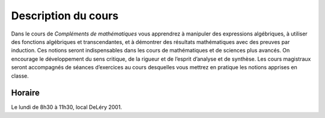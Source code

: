 .. Compléments de mathématiques documentation master file, created by
   sphinx-quickstart on Tue Jul 31 21:20:33 2012.
   You can adapt this file completely to your liking, but it should at least
   contain the root `toctree` directive.

.. plot::

    import matplotlib.pyplot as plt
    import numpy as np
    x = np.linspace(0, 10, 1000)
    ax = plt.figure().add_subplot(111)
    ax.plot(x, np.sin(x), x, np.cos(x), x, np.exp(x), x, x**2, x, x, x, np.log(x))
    ax.text(1.5,8, '$e^x$', fontsize=14, color='red')
    ax.text(3,8, '$x^2$', fontsize=14, color='cyan')
    ax.text(4.3,5, '$x$', fontsize=14, color='purple')
    ax.text(6,2.3, '$\log(x)$', fontsize=14, color='#ffcc00')
    ax.text(4.2,0.4, '$\cos(x)$', fontsize=14, color='green')
    ax.text(6.4,-0.3, '$\sin(x)$', fontsize=14, color='blue')
    ax.set_ylim([-2, 10])
    ax.xaxis.set_ticks([])
    ax.yaxis.set_ticks([])
    plt.tight_layout()
    plt.show()


====================
Description du cours
====================

Dans le cours de *Compléments de mathématiques* vous apprendrez à manipuler des
expressions algébriques, à utiliser des fonctions algébriques et
transcendantes, et à démontrer des résultats mathématiques avec des preuves par
induction.  Ces notions seront indispensables dans les cours de mathématiques
et de sciences plus avancés. On encourage le développement du sens critique, de
la rigueur et de l’esprit d’analyse et de synthèse. Les cours magistraux seront
accompagnés de séances d’exercices au cours desquelles vous mettrez en pratique
les notions apprises en classe.

Horaire
=======
Le lundi de 8h30 à 11h30, local DeLéry 2001.

